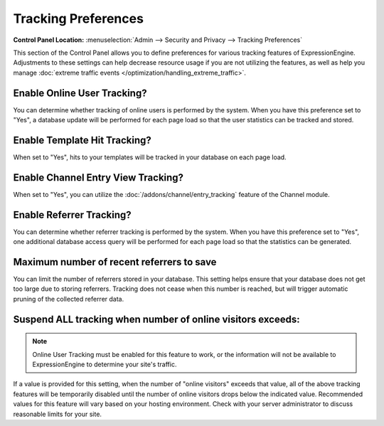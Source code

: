 Tracking Preferences
====================

.. rst-class:: cp-path

**Control Panel Location:** :menuselection:`Admin --> Security and Privacy --> Tracking Preferences`

This section of the Control Panel allows you to define preferences for
various tracking features of ExpressionEngine. Adjustments to these
settings can help decrease resource usage if you are not utilizing the
features, as well as help you manage :doc:`extreme traffic
events </optimization/handling_extreme_traffic>`.

Enable Online User Tracking?
~~~~~~~~~~~~~~~~~~~~~~~~~~~~

You can determine whether tracking of online users is performed by the
system. When you have this preference set to "Yes", a database update
will be performed for each page load so that the user statistics can be
tracked and stored.

Enable Template Hit Tracking?
~~~~~~~~~~~~~~~~~~~~~~~~~~~~~

When set to "Yes", hits to your templates will be tracked in your
database on each page load.

Enable Channel Entry View Tracking?
~~~~~~~~~~~~~~~~~~~~~~~~~~~~~~~~~~~

When set to "Yes", you can utilize the :doc:`/addons/channel/entry_tracking`
feature of the Channel module.

Enable Referrer Tracking?
~~~~~~~~~~~~~~~~~~~~~~~~~

You can determine whether referrer tracking is performed by the system.
When you have this preference set to "Yes", one additional database
access query will be performed for each page load so that the statistics
can be generated.

Maximum number of recent referrers to save
~~~~~~~~~~~~~~~~~~~~~~~~~~~~~~~~~~~~~~~~~~

You can limit the number of referrers stored in your database. This
setting helps ensure that your database does not get too large due to
storing referrers. Tracking does not cease when this number is reached,
but will trigger automatic pruning of the collected referrer data.

Suspend ALL tracking when number of online visitors exceeds:
~~~~~~~~~~~~~~~~~~~~~~~~~~~~~~~~~~~~~~~~~~~~~~~~~~~~~~~~~~~~

.. note:: Online User Tracking must be enabled for this feature to work,
	or the information will not be available to ExpressionEngine to
	determine your site's traffic.

If a value is provided for this setting, when the number of "online
visitors" exceeds that value, all of the above tracking features will be
temporarily disabled until the number of online visitors drops below the
indicated value. Recommended values for this feature will vary based on
your hosting environment. Check with your server administrator to
discuss reasonable limits for your site.
